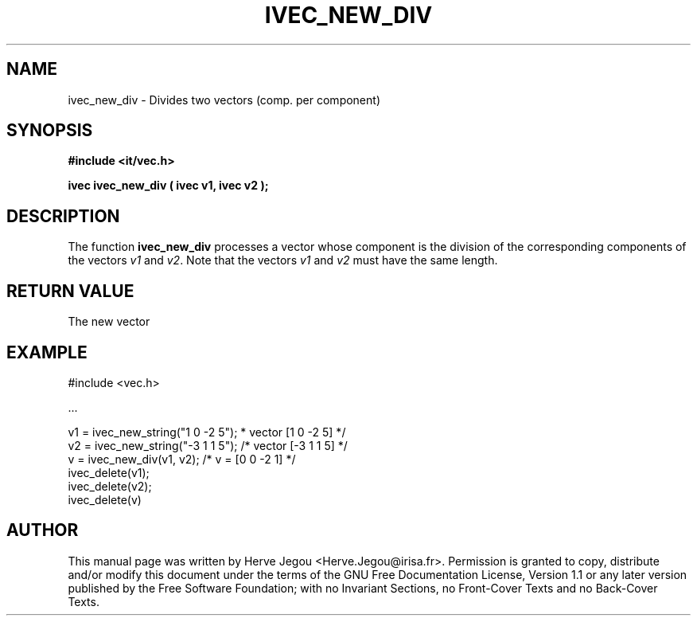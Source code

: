 .\" This manpage has been automatically generated by docbook2man 
.\" from a DocBook document.  This tool can be found at:
.\" <http://shell.ipoline.com/~elmert/comp/docbook2X/> 
.\" Please send any bug reports, improvements, comments, patches, 
.\" etc. to Steve Cheng <steve@ggi-project.org>.
.TH "IVEC_NEW_DIV" "3" "01 August 2006" "" ""

.SH NAME
ivec_new_div \- Divides two vectors (comp. per component)
.SH SYNOPSIS
.sp
\fB#include <it/vec.h>
.sp
ivec ivec_new_div ( ivec v1, ivec v2
);
\fR
.SH "DESCRIPTION"
.PP
The function \fBivec_new_div\fR processes a vector whose component is the division of the corresponding components of the vectors \fIv1\fR and \fIv2\fR\&. 
Note that the vectors \fIv1\fR and \fIv2\fR must have the same length.  
.SH "RETURN VALUE"
.PP
The new vector
.SH "EXAMPLE"

.nf

#include <vec.h>

\&...

v1 = ivec_new_string("1 0 -2 5");     * vector [1 0 -2 5] */
v2 = ivec_new_string("-3 1 1 5");    /* vector [-3 1 1 5] */
v = ivec_new_div(v1, v2);            /* v = [0 0 -2 1]    */
ivec_delete(v1);
ivec_delete(v2);
ivec_delete(v)
.fi
.SH "AUTHOR"
.PP
This manual page was written by Herve Jegou <Herve.Jegou@irisa.fr>\&.
Permission is granted to copy, distribute and/or modify this
document under the terms of the GNU Free
Documentation License, Version 1.1 or any later version
published by the Free Software Foundation; with no Invariant
Sections, no Front-Cover Texts and no Back-Cover Texts.
